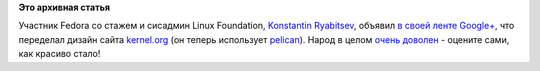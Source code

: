 .. title: Новый дизайн kernel.org
.. slug: Новый-дизайн-kernelorg
.. date: 2013-03-01 21:50:51
.. tags:
.. category:
.. link:
.. description:
.. type: text
.. author: Peter Lemenkov

**Это архивная статья**


Участник Fedora со стажем и сисадмин Linux Foundation, `Konstantin
Ryabitsev <https://plus.google.com/114752601290767897172/about>`__,
объявил `в своей ленте
Google+ <https://plus.google.com/114752601290767897172/posts/4fF5eR62vtS>`__,
что переделал дизайн сайта `kernel.org <https://www.kernel.org/>`__ (он
теперь использует `pelican <http://getpelican.com/>`__). Народ в целом
`очень
доволен <https://plus.google.com/111049168280159033135/posts/S9vuCca7aR3>`__
- оцените сами, как красиво стало!
